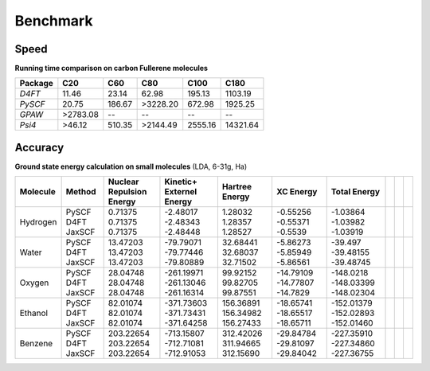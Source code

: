 Benchmark
=========


Speed 
*****

**Running time comparison on carbon Fullerene molecules**

+---------+----------+--------+----------+---------+----------+
| Package | C20      | C60    | C80      | C100    | C180     |
+=========+==========+========+==========+=========+==========+
| *D4FT*  | 11.46    | 23.14  | 62.98    | 195.13  | 1103.19  |
+---------+----------+--------+----------+---------+----------+
| *PySCF* | 20.75    | 186.67 | >3228.20 | 672.98  | 1925.25  |
+---------+----------+--------+----------+---------+----------+
| *GPAW*  | >2783.08 | \-\-   | \-\-     | \-\-    | \-\-     |
+---------+----------+--------+----------+---------+----------+
| *Psi4*  | >46.12   | 510.35 | >2144.49 | 2555.16 | 14321.64 |
+---------+----------+--------+----------+---------+----------+


Accuracy
********

**Ground state energy calculation on small molecules** (LDA, 6-31g, Ha)


+-----------+---------+---------------------------+--------------------------+-----------------+------------+---------------+---+---+---+
| Molecule  | Method  | Nuclear Repulsion Energy  | Kinetic+ Externel Energy | Hartree Energy  | XC Energy  | Total Energy  |   |   |   |
+===========+=========+===========================+==========================+=================+============+===============+===+===+===+
| Hydrogen  | PySCF   | 0.71375                   | -2.48017                 | 1.28032         | -0.55256   | -1.03864      |   |   |   |
|           | D4FT    | 0.71375                   | -2.48343                 | 1.28357         | -0.55371   | -1.03982      |   |   |   |
|           | JaxSCF  | 0.71375                   | -2.48448                 | 1.28527         | -0.5539    | -1.03919      |   |   |   |
+-----------+---------+---------------------------+--------------------------+-----------------+------------+---------------+---+---+---+
| Water     | PySCF   | 13.47203                  | -79.79071                | 32.68441        | -5.86273   | -39.497       |   |   |   |
|           | D4FT    | 13.47203                  | -79.77446                | 32.68037        | -5.85949   | -39.48155     |   |   |   |
|           | JaxSCF  | 13.47203                  | -79.80889                | 32.71502        | -5.86561   | -39.48745     |   |   |   |
+-----------+---------+---------------------------+--------------------------+-----------------+------------+---------------+---+---+---+
| Oxygen    | PySCF   | 28.04748                  | -261.19971               | 99.92152        | -14.79109  | -148.0218     |   |   |   |
|           | D4FT    | 28.04748                  | -261.13046               | 99.82705        | -14.77807  | -148.03399    |   |   |   |
|           | JaxSCF  | 28.04748                  | -261.16314               | 99.87551        | -14.7829   | -148.02304    |   |   |   |
+-----------+---------+---------------------------+--------------------------+-----------------+------------+---------------+---+---+---+
| Ethanol   | PySCF   | 82.01074                  | -371.73603               | 156.36891       | -18.65741  | -152.01379    |   |   |   |
|           | D4FT    | 82.01074                  | -371.73431               | 156.34982       | -18.65517  | -152.02893    |   |   |   |
|           | JaxSCF  | 82.01074                  | -371.64258               | 156.27433       | -18.65711  | -152.01460    |   |   |   |
+-----------+---------+---------------------------+--------------------------+-----------------+------------+---------------+---+---+---+
| Benzene   | PySCF   | 203.22654                 | -713.15807               | 312.42026       | -29.84784  | -227.35910    |   |   |   |
|           | D4FT    | 203.22654                 | -712.71081               | 311.94665       | -29.81097  | -227.34860    |   |   |   |
|           | JaxSCF  | 203.22654                 | -712.91053               | 312.15690       | -29.84042  | -227.36755    |   |   |   |
+-----------+---------+---------------------------+--------------------------+-----------------+------------+---------------+---+---+---+
